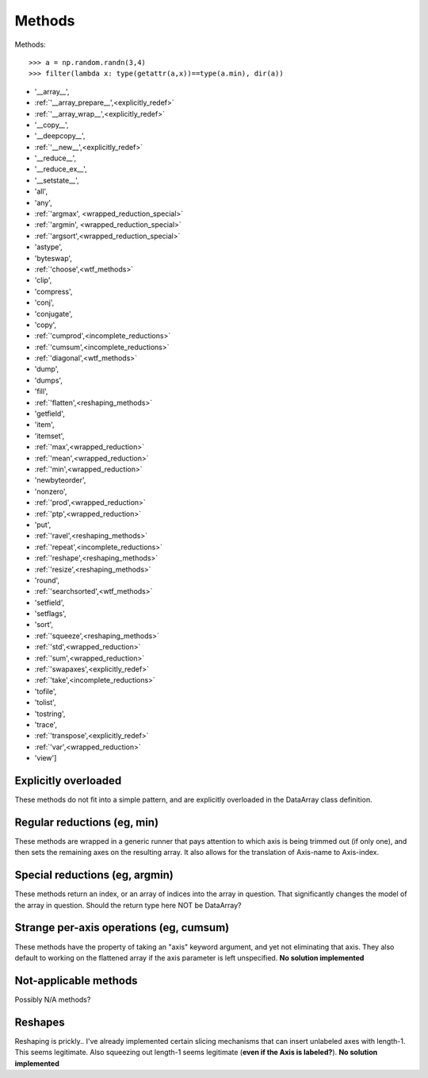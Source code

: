 =======
Methods
=======

Methods::

  >>> a = np.random.randn(3,4)
  >>> filter(lambda x: type(getattr(a,x))==type(a.min), dir(a))

* '__array__',
* :ref:`'__array_prepare__',<explicitly_redef>`
* :ref:`'__array_wrap__',<explicitly_redef>`
* '__copy__',
* '__deepcopy__',
* :ref:`'__new__',<explicitly_redef>`
* '__reduce__',
* '__reduce_ex__',
* '__setstate__',
* 'all',
* 'any',
* :ref:`'argmax', <wrapped_reduction_special>`
* :ref:`'argmin', <wrapped_reduction_special>`
* :ref:`'argsort',<wrapped_reduction_special>`
* 'astype',
* 'byteswap',
* :ref:`'choose',<wtf_methods>`
* 'clip',
* 'compress',
* 'conj',
* 'conjugate',
* 'copy',
* :ref:`'cumprod',<incomplete_reductions>`
* :ref:`'cumsum',<incomplete_reductions>`
* :ref:`'diagonal',<wtf_methods>`
* 'dump',
* 'dumps',
* 'fill',
* :ref:`'flatten',<reshaping_methods>`
* 'getfield',
* 'item',
* 'itemset',
* :ref:`'max',<wrapped_reduction>`
* :ref:`'mean',<wrapped_reduction>`
* :ref:`'min',<wrapped_reduction>`
* 'newbyteorder',
* 'nonzero',
* :ref:`'prod',<wrapped_reduction>`
* :ref:`'ptp',<wrapped_reduction>`
* 'put',
* :ref:`'ravel',<reshaping_methods>`
* :ref:`'repeat',<incomplete_reductions>`
* :ref:`'reshape',<reshaping_methods>`
* :ref:`'resize',<reshaping_methods>`
* 'round',
* :ref:`'searchsorted',<wtf_methods>`
* 'setfield',
* 'setflags',
* 'sort',
* :ref:`'squeeze',<reshaping_methods>`
* :ref:`'std',<wrapped_reduction>`
* :ref:`'sum',<wrapped_reduction>`
* :ref:`'swapaxes',<explicitly_redef>`
* :ref:`'take',<incomplete_reductions>`
* 'tofile',
* 'tolist',
* 'tostring',
* 'trace',
* :ref:`'transpose',<explicitly_redef>`
* :ref:`'var',<wrapped_reduction>`
* 'view']

.. _explicitly_redef:

Explicitly overloaded
---------------------

These methods do not fit into a simple pattern, and are explicitly overloaded in the DataArray class definition.

.. _wrapped_reduction:

Regular reductions (eg, min)
----------------------------

These methods are wrapped in a generic runner that pays attention to which axis is being trimmed out (if only one), and then sets the remaining axes on the resulting array. It also allows for the translation of Axis-name to Axis-index.

.. _wrapped_reduction_special:

Special reductions (eg, argmin)
-------------------------------

These methods return an index, or an array of indices into the array in question. That significantly changes the model of the array in question. Should the return type here NOT be DataArray?

.. _incomplete_reductions:

Strange per-axis operations (eg, cumsum)
----------------------------------------

These methods have the property of taking an "axis" keyword argument, and yet not eliminating that axis. They also default to working on the flattened array if the axis parameter is left unspecified. **No solution implemented**

.. _wtf_methods:

Not-applicable methods
----------------------

Possibly N/A methods?

.. _reshaping_methods:

Reshapes
--------

Reshaping is prickly.. I've already implemented certain slicing mechanisms that can insert unlabeled axes with length-1. This seems legitimate. Also squeezing out length-1 seems legitimate (**even if the Axis is labeled?**). **No solution implemented**

